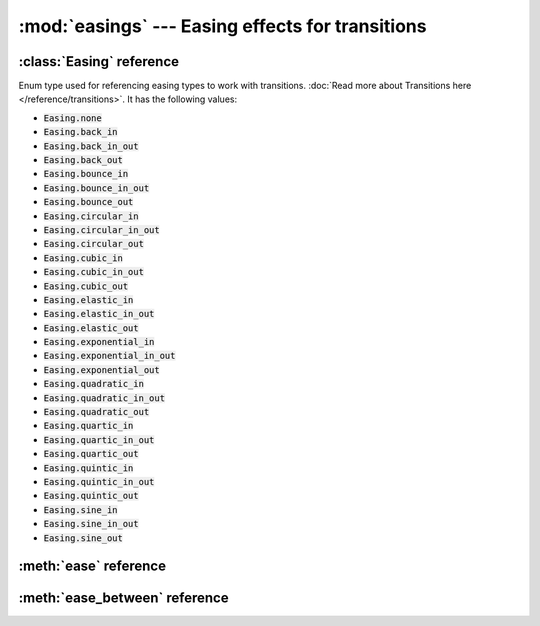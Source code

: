 :mod:`easings` --- Easing effects for transitions
=================================================
.. module:: easings
    :synopsis: Easing effects for transitions


:class:`Easing` reference
-------------------------

.. class:: Easing

    Enum type used for referencing easing types to work with transitions. :doc:`Read more about Transitions here </reference/transitions>`.
    It has the following values:

    * :code:`Easing.none`
    * :code:`Easing.back_in`
    * :code:`Easing.back_in_out`
    * :code:`Easing.back_out`
    * :code:`Easing.bounce_in`
    * :code:`Easing.bounce_in_out`
    * :code:`Easing.bounce_out`
    * :code:`Easing.circular_in`
    * :code:`Easing.circular_in_out`
    * :code:`Easing.circular_out`
    * :code:`Easing.cubic_in`
    * :code:`Easing.cubic_in_out`
    * :code:`Easing.cubic_out`
    * :code:`Easing.elastic_in`
    * :code:`Easing.elastic_in_out`
    * :code:`Easing.elastic_out`
    * :code:`Easing.exponential_in`
    * :code:`Easing.exponential_in_out`
    * :code:`Easing.exponential_out`
    * :code:`Easing.quadratic_in`
    * :code:`Easing.quadratic_in_out`
    * :code:`Easing.quadratic_out`
    * :code:`Easing.quartic_in`
    * :code:`Easing.quartic_in_out`
    * :code:`Easing.quartic_out`
    * :code:`Easing.quintic_in`
    * :code:`Easing.quintic_in_out`
    * :code:`Easing.quintic_out`
    * :code:`Easing.sine_in`
    * :code:`Easing.sine_in_out`
    * :code:`Easing.sine_out`

    .. image:: /files/easings.png

:meth:`ease` reference
----------------------

.. function:: ease(easing, progress)

    TODO


:meth:`ease_between` reference
------------------------------

.. function:: ease_between(easing, progress, a, b)

    TODO
